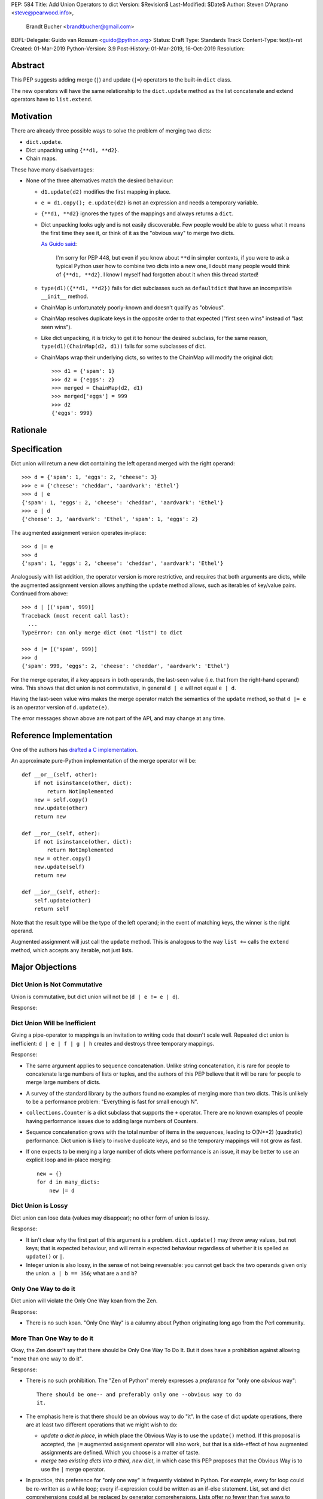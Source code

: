 PEP: 584
Title: Add Union Operators to dict
Version: $Revision$
Last-Modified: $Date$
Author: Steven D'Aprano <steve@pearwood.info>,
        Brandt Bucher <brandtbucher@gmail.com>
BDFL-Delegate: Guido van Rossum <guido@python.org>
Status: Draft
Type: Standards Track
Content-Type: text/x-rst
Created: 01-Mar-2019
Python-Version: 3.9
Post-History: 01-Mar-2019, 16-Oct-2019
Resolution:


Abstract
========

This PEP suggests adding merge (``|``) and update (``|=``) operators
to the built-in ``dict`` class.

The new operators will have the same relationship to the
``dict.update`` method as the list concatenate and extend operators
have to ``list.extend``.


Motivation
==========

There are already three possible ways to solve the problem of merging
two dicts:

* ``dict.update``.

* Dict unpacking using ``{**d1, **d2}``.

* Chain maps.

These have many disadvantages:

* None of the three alternatives match the desired behaviour:

  - ``d1.update(d2)`` modifies the first mapping in place.

  - ``e = d1.copy(); e.update(d2)`` is not an expression and needs a
    temporary variable.

  - ``{**d1, **d2}`` ignores the types of the mappings and always
    returns a ``dict``.

  - Dict unpacking looks ugly and is not easily discoverable.  Few
    people would be able to guess what it means the first time they
    see it, or think of it as the "obvious way" to merge two dicts.

    `As Guido said
    <https://mail.python.org/archives/list/python-ideas@python.org/message/K4IC74IXE23K4KEL7OUFK3VBC62HGGVF/>`_:

        I'm sorry for PEP 448, but even if you know about ``**d`` in
        simpler contexts, if you were to ask a typical Python user how
        to combine two dicts into a new one, I doubt many people would
        think of ``{**d1, **d2}``. I know I myself had forgotten about
        it when this thread started!

  - ``type(d1)({**d1, **d2})`` fails for dict subclasses such as
    ``defaultdict`` that have an incompatible ``__init__`` method.

  - ChainMap is unfortunately poorly-known and doesn't qualify as
    "obvious".

  - ChainMap resolves duplicate keys in the opposite order to that
    expected ("first seen wins" instead of "last seen wins").

  - Like dict unpacking, it is tricky to get it to honour the desired
    subclass, for the same reason, ``type(d1)(ChainMap(d2, d1))``
    fails for some subclasses of dict.

  - ChainMaps wrap their underlying dicts, so writes to the ChainMap
    will modify the original dict::

        >>> d1 = {'spam': 1}
        >>> d2 = {'eggs': 2}
        >>> merged = ChainMap(d2, d1)
        >>> merged['eggs'] = 999
        >>> d2
        {'eggs': 999}


Rationale
=========


Specification
=============

Dict union will return a new dict containing the left operand merged
with the right operand::

    >>> d = {'spam': 1, 'eggs': 2, 'cheese': 3}
    >>> e = {'cheese': 'cheddar', 'aardvark': 'Ethel'}
    >>> d | e
    {'spam': 1, 'eggs': 2, 'cheese': 'cheddar', 'aardvark': 'Ethel'}
    >>> e | d
    {'cheese': 3, 'aardvark': 'Ethel', 'spam': 1, 'eggs': 2}

The augmented assignment version operates in-place::

    >>> d |= e
    >>> d
    {'spam': 1, 'eggs': 2, 'cheese': 'cheddar', 'aardvark': 'Ethel'}

Analogously with list addition, the operator version is more
restrictive, and requires that both arguments are dicts, while the
augmented assignment version allows anything the ``update`` method
allows, such as iterables of key/value pairs. Continued from above::

    >>> d | [('spam', 999)]
    Traceback (most recent call last):
      ...
    TypeError: can only merge dict (not "list") to dict

    >>> d |= [('spam', 999)]
    >>> d
    {'spam': 999, 'eggs': 2, 'cheese': 'cheddar', 'aardvark': 'Ethel'}

For the merge operator, if a key appears in both operands, the
last-seen value (i.e. that from the right-hand operand) wins.  This
shows that dict union is not commutative, in general ``d | e`` will
not equal ``e | d``.

Having the last-seen value wins makes the merge operator match the
semantics of the ``update`` method, so that ``d |= e`` is an operator
version of ``d.update(e)``.

The error messages shown above are not part of the API, and may change
at any time.


Reference Implementation
========================

One of the authors has `drafted a C implementation
<https://github.com/brandtbucher/cpython/tree/addiction>`_.

An approximate pure-Python implementation of the merge operator will
be::

    def __or__(self, other):
        if not isinstance(other, dict):
            return NotImplemented
        new = self.copy()
        new.update(other)
        return new

    def __ror__(self, other):
        if not isinstance(other, dict):
            return NotImplemented
        new = other.copy()
        new.update(self)
        return new
    
    def __ior__(self, other):
        self.update(other)
        return self

Note that the result type will be the type of the left operand; in the
event of matching keys, the winner is the right operand.

Augmented assignment will just call the ``update`` method. This is
analogous to the way ``list +=`` calls the ``extend`` method, which
accepts any iterable, not just lists.


Major Objections
================

Dict Union is Not Commutative
-----------------------------

Union is commutative, but dict union will not be (``d | e != e | d``).

Response:


Dict Union Will be Inefficient
------------------------------

Giving a pipe-operator to mappings is an invitation to writing code
that doesn't scale well.  Repeated dict union is inefficient:
``d | e | f | g | h`` creates and destroys three temporary mappings.

Response:

* The same argument applies to sequence concatenation.  Unlike string
  concatenation, it is rare for people to concatenate large numbers of
  lists or tuples, and the authors of this PEP believe that it will be
  rare for people to merge large numbers of dicts.

* A survey of the standard library by the authors found no examples of
  merging more than two dicts.  This is unlikely to be a performance
  problem: "Everything is fast for small enough N".

* ``collections.Counter`` is a dict subclass that supports the ``+``
  operator. There are no known examples of people having performance
  issues due to adding large numbers of Counters.

* Sequence concatenation grows with the total number of items in the
  sequences, leading to O(N**2) (quadratic) performance.  Dict union
  is likely to involve duplicate keys, and so the temporary mappings
  will not grow as fast.

* If one expects to be merging a large number of dicts where
  performance is an issue, it may be better to use an explicit loop
  and in-place merging::

      new = {}
      for d in many_dicts:
          new |= d


Dict Union is Lossy
-------------------

Dict union can lose data (values may disappear); no other form of
union is lossy.

Response:

* It isn't clear why the first part of this argument is a problem.
  ``dict.update()`` may throw away values, but not keys; that is
  expected behaviour, and will remain expected behaviour regardless of
  whether it is spelled as ``update()`` or ``|``.

* Integer union is also lossy, in the sense of not being reversable:
  you cannot get back the two operands given only the union.
  ``a | b == 356``; what are ``a`` and ``b``?


Only One Way to do it
---------------------

Dict union will violate the Only One Way koan from the Zen.

Response:

* There is no such koan.  "Only One Way" is a calumny about Python
  originating long ago from the Perl community.


More Than One Way to do it
--------------------------

Okay, the Zen doesn't say that there should be Only One Way To Do It.
But it does have a prohibition against allowing "more than one way to
do it".

Response:

* There is no such prohibition.  The "Zen of Python" merely expresses
  a *preference* for "only one *obvious* way"::

    There should be one-- and preferably only one --obvious way to do
    it.

* The emphasis here is that there should be an obvious way to do "it".
  In the case of dict update operations, there are at least two
  different operations that we might wish to do:

  - *update a dict in place*, in which place the Obvious Way is to use
    the ``update()`` method.  If this proposal is accepted, the ``|=``
    augmented assignment operator will also work, but that is a
    side-effect of how augmented assignments are defined.  Which you
    choose is a matter of taste.

  - *merge two existing dicts into a third, new dict*, in which case
    this PEP proposes that the Obvious Way is to use the ``|`` merge
    operator.

* In practice, this preference for "only one way" is frequently
  violated in Python.  For example, every for loop could be re-written
  as a while loop; every if-expression could be written as an if-else
  statement.  List, set and dict comprehensions could all be replaced
  by generator comprehensions. Lists offer no fewer than five ways to
  implement concatenation:

  - Concatenation operator: ``a + b``
  - In-place concatenation operator: ``a += b``
  - Slice assignment: ``a[len(a):] = b``
  - Sequence unpacking: ``[*a, *b]``
  - Extend method: ``a.extend(b)``

  We should not be too strict about rejecting useful functionality
  because it violates "only one way".


Dict Union Makes Code Harder to Understand
------------------------------------------

Dict union makes it harder to tell what code means.  To paraphrase the
objection rather than quote anyone in specific: "If I see
``spam | eggs``, I can't tell what it does unless I know what ``spam``
and ``eggs`` are".

Response:

* This is very true.  But it is equally true today, where the use of
  the ``+`` operator could mean any of:

  - numeric addition
  - sequence concatenation
  - ``Counter`` merging
  - any other overloaded operation

  Adding dict merging to the set of possibilities doesn't seem to make
  it *harder* to understand the code.  No more work is required to
  determine that ``spam`` and ``eggs`` are mappings than it would take
  to determine that they are lists, or numbers.  And good naming
  conventions will help::

    width + margin  # probably numeric addition
    prefix + word   # probably string concatenation
    settings + user_prefs  # probably mapping addition


What About the Full set API?
----------------------------

Some people have suggested that dicts are "set like", and should
support the full collection of set operators ``|``, ``&``, ``^`` and
``-``.

This PEP does not take a position on whether dicts should support the
full collection of set operators, and would prefer to leave that for a
later PEP (one of the authors is interested in drafting such a PEP).
For the benefit of any later PEP, a brief summary follows.

Set union, ``|``, has a natural analogy to dict update operation, and
the pipe operator is strongly prefered over ``+`` by many people.  As
described in the section "Rejected semantics", the most natural
behaviour is for the last value seen to win.

Set intersection ``&`` is more problematic.  While it is easy to
determine the intersection of *keys* in two dicts, it is not clear
what to do with the *values*. For example, given two dicts::

    d1 = {"spam": 1, "eggs": 2}
    d2 = {"ham": 3, "eggs": 4}

it is obvious that the only key of ``d1 & d2`` must be ``"eggs"``.
But there are at least five obvious ways to choose the values:

- first (left-most) value wins: ``2``
- last (right-most) value wins: ``4``
- add/concatenate the values: ``6``
- keep a list of both values: ``[2, 4]``
- raise an exception

but none of them are obviously correct or more useful than the others.
"Last seen wins" has the advantage of consistency with union, but it
isn't clear if that alone is reason enough to choose it.

Set symmetric difference ``^`` is also obvious and natural. Given the
two dicts above, the symmetric difference ``d1 ^ d2`` would be
``{"spam": 1, "ham": 3}``.

Set difference ``-`` is also obvious and natural, and an earlier
version of this PEP included it in the proposal.  Given the dicts
above, we would have ``d1 - d2`` return ``{"spam": 1}`` and
``d2 - d1`` return ``{"ham": 1}``.


Examples of Candidates For The dict Merging Operators
-----------------------------------------------------

The authors of this PEP did a survey of third party libraries for
dictionary merging which might be candidates for dict union.

(This is a cursory list based on a subset of whatever arbitrary
third-party packages happened to be installed on one of the authors'
computers, and may not reflect the current state of any package.)


From **sympy/abc.py**::

    clash = {}
    clash.update(clash1)
    clash.update(clash2)
    return clash1, clash2, clash

Rewrite as ``return clash1, clash2, clash1 | clash2``.


From **sympy/utilities/runtests.py**::

    globs = globs.copy()
    if extraglobs is not None:
        globs.update(extraglobs)

Rewrite as
``globs = globs | (extraglobs if extraglobs is not None else {})``


From **sympy/printing/fcode.py** and **sympy/printing/ccode.py**::

    self.known_functions = dict(known_functions)
    userfuncs = settings.get('user_functions', {})
    self.known_functions.update(userfuncs)

Rewrite as
``self.known_functions = dict(known_functions) | settings.get('user_functions', {})``


From **sympy/parsing/maxima.py**::

    dct = MaximaHelpers.__dict__.copy()
    dct.update(name_dict)
    obj = sympify(str, locals=dct)

Rewrite as
``obj = sympify(str, locals=MaximaHelpers.__dict__|name_dict)``


From **sphinx/quickstart.py**::

    d.setdefault('release', d['version'])
    d2 = DEFAULT_VALUE.copy()
    d2.update(dict(("ext_"+ext, False) for ext in EXTENSIONS))
    d2.update(d)
    d = d2

Rewrite as
``d = DEFAULT_VALUE | dict(("ext_"+ext, False) for ext in EXTENSIONS) | d``


From **sphinx/highlighting.py**::

    kwargs.update(self.formatter_args)
    return self.formatter(**kwargs)

Rewrite as ``return self.formatter(**(kwargs | self.formatter_args))``


From **sphinx/ext/inheritance_diagram.py**::

    n_attrs = self.default_node_attrs.copy()
    e_attrs = self.default_edge_attrs.copy()
    g_attrs.update(graph_attrs)
    n_attrs.update(node_attrs)
    e_attrs.update(edge_attrs)

Rewrite as::

    g_attrs |= graph_attrs
    n_attrs = self.default_node_attrs | node_attrs
    e_attrs = self.default_edge_attrs | edge_attrs


From **sphinx/ext/doctest.py**::

    new_opt = code[0].options.copy()
    new_opt.update(example.options)
    example.options = new_opt

Rewrite as ``example.options = code[0].options | example.options``


From **sphinx/domains/__init__.py**::

    self.attrs = self.known_attrs.copy()
    self.attrs.update(attrs)

Rewrite as ``self.attrs = self.known_attrs | attrs``


From **requests/sessions.py**::

    merged_setting = dict_class(to_key_val_list(session_setting))
    merged_setting.update(to_key_val_list(request_setting))

Rewrite as
``merged_setting = dict_class(to_key_val_list(session_setting)) | to_key_val_list(request_setting)``


From **matplotlib/legend.py**::

    hm = default_handler_map.copy()
    hm.update(self._handler_map)
    return hm

Rewrite as ``return default_handler_map | self._handler_map``


From **pygments/lexer.py**::

    kwargs.update(lexer.options)
    lx = lexer.__class__(**kwargs)

Rewrite as ``lx = lexer.__class__(**(kwargs | lexer.options))``


From **praw/internal.py**::

    data = {'name': six.text_type(user), 'type': relationship}
    data.update(kwargs)

Rewrite as
``data = {'name': six.text_type(user), 'type': relationship} | kwargs``


From **IPython/zmq/ipkernel.py**::

    aliases = dict(kernel_aliases)
    aliases.update(shell_aliases)

Rewrite as ``aliases = dict(kernel_aliases) | shell_aliases``


From **matplotlib/backends/backend_svg.py**::

    attrib = attrib.copy()
    attrib.update(extra)
    attrib = attrib.items()

Rewrite as ``attrib = (attrib | extra).items()``


From **matplotlib/delaunay/triangulate.py**::

    edges = {}
    edges.update(dict(zip(self.triangle_nodes[border[:,0]][:,1],
                 self.triangle_nodes[border[:,0]][:,2])))
    edges.update(dict(zip(self.triangle_nodes[border[:,1]][:,2],
                 self.triangle_nodes[border[:,1]][:,0])))
    edges.update(dict(zip(self.triangle_nodes[border[:,2]][:,0],
                 self.triangle_nodes[border[:,2]][:,1])))

Rewrite as::

    edges = {}
    edges |= zip(self.triangle_nodes[border[:,0]][:,1],
                 self.triangle_nodes[border[:,0]][:,2])
    edges |= zip(self.triangle_nodes[border[:,1]][:,2],
                 self.triangle_nodes[border[:,1]][:,0])
    edges |= zip(self.triangle_nodes[border[:,2]][:,0],
                 self.triangle_nodes[border[:,2]][:,1])


From **numpy/ma/core.py**::

    _optinfo = {}
    _optinfo.update(getattr(obj, '_optinfo', {}))
    _optinfo.update(getattr(obj, '_basedict', {}))
    if not isinstance(obj, MaskedArray):
        _optinfo.update(getattr(obj, '__dict__', {}))

Rewrite as::

    _optinfo = {}
    _optinfo |= getattr(obj, '_optinfo', {})
    _optinfo |= getattr(obj, '_basedict', {})
    if not isinstance(obj, MaskedArray):
        _optinfo |= getattr(obj, '__dict__', {})


The above examples show that sometimes the ``|`` operator leads to a
clear increase in readability, reducing the number of lines of code
and improving clarity.  However other examples using the ``|``
operator lead to long, complex single expressions, possibly well over
the PEP 8 maximum line length of 80 columns.  As with any other
language feature, the programmer should use their own judgement about
whether ``|`` improves their code.


Rejected Ideas
==============

Rejected Semantics
------------------

What should happen when keys conflict?  There are at least five
obvious things that could happen:

1.  **Right-most (last seen) value wins.**  This matches the existing
    behaviour of similar dict expressions, where the last seen value
    always wins::

        {'a': 1, 'a': 2}  # last seen value wins
        {**d, **e}  # values in e win over values in d
        d.update(e) # values in e overwrite existing values
        d[k] = v    # v over-writes any existing value
        {k:v for x in (d, e) for (k, v) in x.items()}

    all follow the same rule.  This PEP takes the position that this
    behaviour is simple, obvious, and usually the behaviour we want,
    and should be the default behaviour for dicts.

2.  **Raise on conflicting keys.**  It isn't clear that this behaviour
    has many use-cases or will be often useful, but it will likely be
    annoying as any use of the dict union operator would have to be
    guarded with a ``try...except`` clause.

    But for those who want it, it would be easy to override the
    methods in a subclass to get the desired behaviour::

        def __or__(self, other):
            if self.keys() & other.keys():
                raise KeyError('duplicate key')
            return super().__or__(other)

3.  **Add the values (as Counter does).**  Too specialised to be used
    as the default behaviour.

4.  **First seen wins: value-preserving semantics.**  It isn't clear
    that this behaviour has many use-cases.  Probably too specialised
    to be used as the default, best to leave this for subclasses, or
    simply reverse the order of the arguments::

        # d1 merged with d2, keeping existing values in d1
        d2 | d1

5.  **Concatenate values in a list**::

        {'a': 1} | {'a': 2} == {'a': [1, 2]}

    This is likely to be too specialised to be the default.  It is not
    clear what to do if the values are already lists::

        {'a': [1, 2]} | {'a': [3, 4]}

    Should this give ``{'a': [1, 2, 3, 4]}`` or
    ``{'a': [[1, 2], [3, 4]]}``?

To summarise this section: this PEP proposes option 1,
**last seen wins** as the default behaviour, with alternatives left to
subclasses of dict.


Rejected Alternatives
---------------------

Use the Left Shift Operator
'''''''''''''''''''''''''''

The ``<<`` operator didn't seem to get much support on Python-Ideas,
but no major objections either.  Perhaps the strongest objection was
Chris Angelico's comment

    The "cuteness" value of abusing the operator to indicate
    information flow got old shortly after C++ did it.


Use a New Left Arrow Operator
'''''''''''''''''''''''''''''

Another suggestion was to create a new operator ``<-``.  Unfortunately
this would be ambiguous, ``d<-e`` could mean ``d merge e`` or
``d less-than minus e``.


Use a merged Method Instead of an Operator
''''''''''''''''''''''''''''''''''''''''''

A ``dict.merged()`` method would avoid the need for an operator at
all.  One subtlety is that it would likely need slightly different
implementations when called as an unbound method versus as a bound
method.

As an unbound method, the behaviour could be similar to::

    def merged(cls, *mappings, **kw):
        new = cls()  # Will this work for defaultdict?
        for m in mappings:
            new.update(m)
        new.update(kw)
        return new

As a bound method, the behaviour could be similar to::

    def merged(self, *mappings, **kw):
        new = self.copy()
        for m in mappings:
            new.update(m)
        new.update(kw)
        return new

Advantages

* Arguably, methods are more discoverable than operators.

* The method could accept any number of positional and keyword
  arguments, avoiding the inefficiency of creating temporary dicts.

* Accepts sequences of ``(key, value)`` pairs like the ``update``
  method.

* Being a method, it is easily to override in a subclass if you need
  alternative behaviours such as "first wins", "unique keys", etc.

Disadvantages

* Would likely require a new kind of method decorator which combined
  the behaviour of regular instance methods and ``classmethod``.  It
  would need to be public (but not necessarily a builtin) for those
  needing to override the method.  There is a
  `proof of concept <http://code.activestate.com/recipes/577030>`_.

* It isn't an operator. Guido discusses `why operators are useful
  <https://mail.python.org/archives/list/python-ideas@python.org/message/52DLME5DKNZYFEETCTRENRNKWJ2B4DD5/>`_.
  For another viewpoint, see `Nick Coghlan's blog post
  <https://www.curiousefficiency.org/posts/2019/03/what-does-x-equals-a-plus-b-mean.html>`_.


Use a merged Function
'''''''''''''''''''''

Instead of a method, use a new built-in function ``merged()``.  One
possible implementation could be something like this::

    def merged(*mappings, **kw):
        if mappings and isinstance(mappings[0], dict):
            # If the first argument is a dict, use its type.
            new = mappings[0].copy()
            mappings = mappings[1:]
        else:
            # No positional arguments, or the first argument is a
            # sequence of (key, value) pairs.
            new = dict()
        for m in mappings:
            new.update(m)
        new.update(kw)
        return new


Disadvantages

* May not be important enough to be a builtin.

* Hard to override behaviour if you need something like "first wins".


An alternative might be to forgo the arbitrary keywords, and take a
single keyword parameter that specifies the behaviour on collisions::

    def merged(*mappings, on_collision=lambda k, v1, v2: v2):
        # implementation left as an exercise to the reader


Advantages

* Most of the same advantages of the method or function solutions
  above.

* Doesn't require a subclass to implement alternative behaviour on
  collisions, just a function.

Disadvantages

* Same as function above.

* Cannot use arbitrary keyword arguments.


Related discussions
===================

`Latest discussion which motivated this PEP
<https://mail.python.org/archives/list/python-ideas@python.org/thread/BHIJX6MHGMMD3S6D7GVTPZQL4N5V7T42>`_

`Ticket on the bug tracker <https://bugs.python.org/issue36144>`_

Merging two dictionaries in an expression is a frequently requested
feature. For example:

https://stackoverflow.com/questions/38987/how-to-merge-two-dictionaries-in-a-single-expression

https://stackoverflow.com/questions/1781571/how-to-concatenate-two-dictionaries-to-create-a-new-one-in-python

https://stackoverflow.com/questions/6005066/adding-dictionaries-together-python

Occasionally people request alternative behaviour for the merge:

https://stackoverflow.com/questions/1031199/adding-dictionaries-in-python

https://stackoverflow.com/questions/877295/python-dict-add-by-valuedict-2

...including one proposal to treat dicts as `sets of keys
<https://mail.python.org/archives/list/python-ideas@python.org/message/YY3KZZGEX6VEFX5QZJ33P7NTTXGPZQ7N/>`_.

`Ian Lee's proto-PEP <https://lwn.net/Articles/635444/>`_, and
`discussion <https://lwn.net/Articles/635397/>`_ in 2015. Further
discussion took place on `Python-Ideas
<https://mail.python.org/archives/list/python-ideas@python.org/thread/43OZV3MR4XLFRPCI27I7BB6HVBD25M2E/>`_.

(Observant readers will notice that one of the authors of this PEP was
more skeptical of the idea in 2015.)

Adding `a full complement of operators to dicts
<https://mail.python.org/archives/list/python-ideas@python.org/thread/EKWMDJKMVOJCOROQVHJFQX7W2L55I5RA/>`_.

`Discussion on Y-Combinator <https://news.ycombinator.com/item?id=19314646>`_.

https://treyhunner.com/2016/02/how-to-merge-dictionaries-in-python/

https://code.tutsplus.com/tutorials/how-to-merge-two-python-dictionaries--cms-26230

In direct response to an earlier draft of this PEP, Serhiy Storchaka
raised `a ticket in the bug tracker
<https://bugs.python.org/issue36431>`_ to replace the
``copy(); update()`` idiom with dict unpacking.


Copyright
=========

This document is placed in the public domain or under the
CC0-1.0-Universal license, whichever is more permissive.


..
   Local Variables:
   mode: indented-text
   indent-tabs-mode: nil
   sentence-end-double-space: t
   fill-column: 70
   coding: utf-8
   End:
